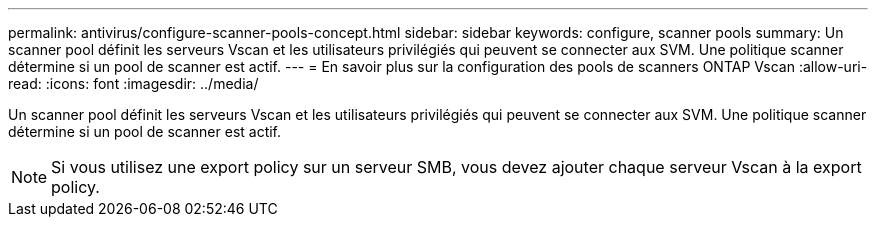 ---
permalink: antivirus/configure-scanner-pools-concept.html 
sidebar: sidebar 
keywords: configure, scanner pools 
summary: Un scanner pool définit les serveurs Vscan et les utilisateurs privilégiés qui peuvent se connecter aux SVM. Une politique scanner détermine si un pool de scanner est actif. 
---
= En savoir plus sur la configuration des pools de scanners ONTAP Vscan
:allow-uri-read: 
:icons: font
:imagesdir: ../media/


[role="lead"]
Un scanner pool définit les serveurs Vscan et les utilisateurs privilégiés qui peuvent se connecter aux SVM. Une politique scanner détermine si un pool de scanner est actif.

[NOTE]
====
Si vous utilisez une export policy sur un serveur SMB, vous devez ajouter chaque serveur Vscan à la export policy.

====